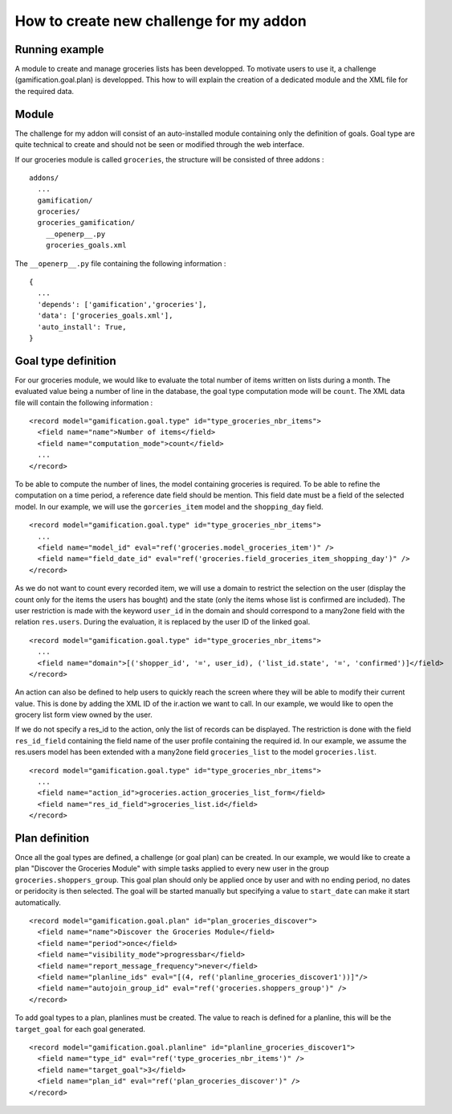 How to create new challenge for my addon
========================================

Running example
+++++++++++++++

A module to create and manage groceries lists has been developped. To motivate users to use it, a challenge (gamification.goal.plan) is developped. This how to will explain the creation of a dedicated module and the XML file for the required data.

Module
++++++

The challenge for my addon will consist of an auto-installed module containing only the definition of goals. Goal type are quite technical to create and should not be seen or modified through the web interface.

If our groceries module is called ``groceries``, the structure will be consisted of three addons :

::

  addons/
    ...
    gamification/
    groceries/
    groceries_gamification/
      __openerp__.py
      groceries_goals.xml

The ``__openerp__.py`` file containing the following information :

::

  {
    ...
    'depends': ['gamification','groceries'],
    'data': ['groceries_goals.xml'],
    'auto_install': True,
  }


Goal type definition
+++++++++++++++++++++

For our groceries module, we would like to evaluate the total number of items written on lists during a month. The evaluated value being a number of line in the database, the goal type computation mode will be ``count``. The XML data file will contain the following information :

::

  <record model="gamification.goal.type" id="type_groceries_nbr_items">
    <field name="name">Number of items</field>
    <field name="computation_mode">count</field>
    ...
  </record>

To be able to compute the number of lines, the model containing groceries is required. To be able to refine the computation on a time period, a reference date field should be mention. This field date must be a field of the selected model. In our example, we will use the ``gorceries_item`` model and the ``shopping_day`` field.

::

  <record model="gamification.goal.type" id="type_groceries_nbr_items">
    ...
    <field name="model_id" eval="ref('groceries.model_groceries_item')" />
    <field name="field_date_id" eval="ref('groceries.field_groceries_item_shopping_day')" />
  </record>

As we do not want to count every recorded item, we will use a domain to restrict the selection on the user (display the count only for the items the users has bought) and the state (only the items whose list is confirmed are included). The user restriction is made with the keyword ``user_id`` in the domain and should correspond to a many2one field with the relation ``res.users``. During the evaluation, it is replaced by the user ID of the linked goal.

::

  <record model="gamification.goal.type" id="type_groceries_nbr_items">
    ...
    <field name="domain">[('shopper_id', '=', user_id), ('list_id.state', '=', 'confirmed')]</field>
  </record>

An action can also be defined to help users to quickly reach the screen where they will be able to modify their current value. This is done by adding the XML ID of the ir.action we want to call. In our example, we would like to open the grocery list form view owned by the user.

If we do not specify a res_id to the action, only the list of records can be displayed. The restriction is done with the field ``res_id_field`` containing the field name of the user profile containing the required id. In our example, we assume the res.users model has been extended with a many2one field ``groceries_list`` to the model ``groceries.list``.

::

  <record model="gamification.goal.type" id="type_groceries_nbr_items">
    ...
    <field name="action_id">groceries.action_groceries_list_form</field>
    <field name="res_id_field">groceries_list.id</field>
  </record>


Plan definition
++++++++++++++++

Once all the goal types are defined, a challenge (or goal plan) can be created. In our example, we would like to create a plan "Discover the Groceries Module" with simple tasks applied to every new user in the group ``groceries.shoppers_group``. This goal plan should only be applied once by user and with no ending period, no dates or peridocity is then selected. The goal will be started manually but specifying a value to ``start_date`` can make it start automatically.

::

  <record model="gamification.goal.plan" id="plan_groceries_discover">
    <field name="name">Discover the Groceries Module</field>
    <field name="period">once</field>
    <field name="visibility_mode">progressbar</field>
    <field name="report_message_frequency">never</field>
    <field name="planline_ids" eval="[(4, ref('planline_groceries_discover1'))]"/>
    <field name="autojoin_group_id" eval="ref('groceries.shoppers_group')" />
  </record>

To add goal types to a plan, planlines must be created. The value to reach is defined for a planline, this will be the ``target_goal`` for each goal generated.

::

  <record model="gamification.goal.planline" id="planline_groceries_discover1">
    <field name="type_id" eval="ref('type_groceries_nbr_items')" />
    <field name="target_goal">3</field>
    <field name="plan_id" eval="ref('plan_groceries_discover')" />
  </record>